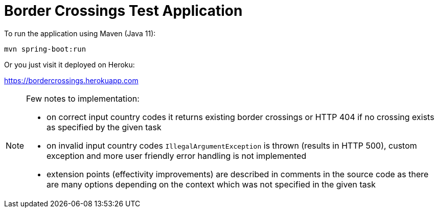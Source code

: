 = Border Crossings Test Application

To run the application using Maven (Java 11): 

`mvn spring-boot:run`

Or you just visit it deployed on Heroku:

https://bordercrossings.herokuapp.com

[NOTE]
====
Few notes to implementation:

- on correct input country codes it returns existing border crossings or HTTP 404 if no crossing exists as specified by the given task
- on invalid input country codes `IllegalArgumentException` is thrown (results in HTTP 500), custom exception and more user friendly error handling is not implemented 
- extension points (effectivity improvements) are described in comments in the source code as there are many options depending on the context which was not specified in the given task

